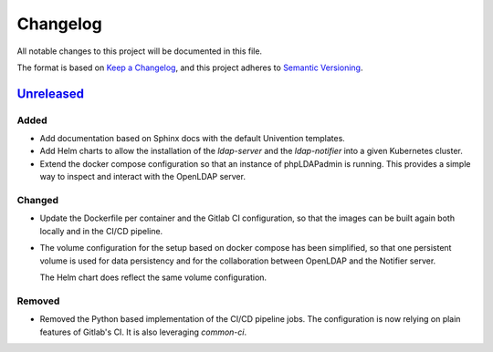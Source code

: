 ===========
 Changelog
===========

All notable changes to this project will be documented in this file.

The format is based on `Keep a Changelog <https://keepachangelog.com/en/1.1.0/>`_,
and this project adheres to `Semantic Versioning <https://semver.org/spec/v2.0.0.html>`_.


`Unreleased`_
=============


Added
-----

- Add documentation based on Sphinx docs with the default Univention templates.

- Add Helm charts to allow the installation of the `ldap-server` and the
  `ldap-notifier` into a given Kubernetes cluster.

- Extend the docker compose configuration so that an instance of phpLDAPadmin is
  running. This provides a simple way to inspect and interact with the OpenLDAP
  server.


Changed
-------

- Update the Dockerfile per container and the Gitlab CI configuration, so that
  the images can be built again both locally and in the CI/CD pipeline.

- The volume configuration for the setup based on docker compose has been
  simplified, so that one persistent volume is used for data persistency and for
  the collaboration between OpenLDAP and the Notifier server.

  The Helm chart does reflect the same volume configuration.


Removed
-------

- Removed the Python based implementation of the CI/CD pipeline jobs. The
  configuration is now relying on plain features of Gitlab's CI. It is also
  leveraging `common-ci`.





.. _unreleased: https://git.knut.univention.de/univention/customers/dataport/upx/container-ldap/-/commits/main?ref_type=heads
